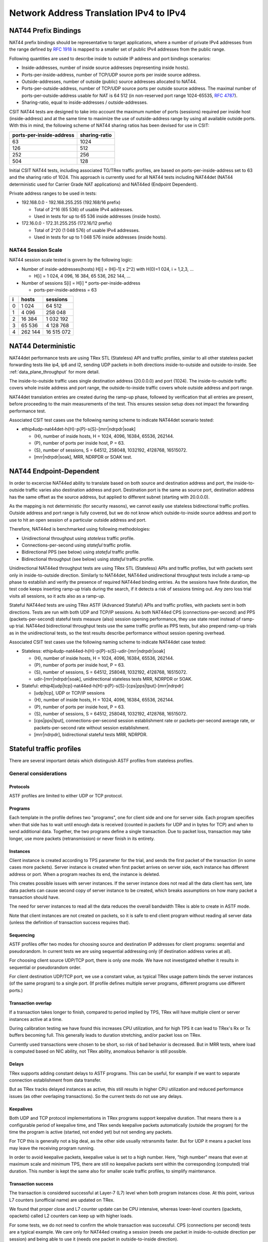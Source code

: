 .. _nat44_methodology:

Network Address Translation IPv4 to IPv4
----------------------------------------

NAT44 Prefix Bindings
^^^^^^^^^^^^^^^^^^^^^

NAT44 prefix bindings should be representative to target applications,
where a number of private IPv4 addresses from the range defined by
:rfc:`1918` is mapped to a smaller set of public IPv4 addresses from the
public range.

Following quantities are used to describe inside to outside IP address
and port bindings scenarios:

- Inside-addresses, number of inside source addresses
  (representing inside hosts).
- Ports-per-inside-address, number of TCP/UDP source
  ports per inside source address.
- Outside-addresses, number of outside (public) source addresses
  allocated to NAT44.
- Ports-per-outside-address, number of TCP/UDP source
  ports per outside source address. The maximal number of
  ports-per-outside-address usable for NAT is 64 512
  (in non-reserved port range 1024-65535, :rfc:`4787`).
- Sharing-ratio, equal to inside-addresses / outside-addresses.

CSIT NAT44 tests are designed to take into account the maximum number of
ports (sessions) required per inside host (inside-address) and at the
same time to maximize the use of outside-address range by using all
available outside ports. With this in mind, the following scheme of
NAT44 sharing ratios has been devised for use in CSIT:

+--------------------------+---------------+
| ports-per-inside-address | sharing-ratio |
+==========================+===============+
| 63                       | 1024          |
+--------------------------+---------------+
| 126                      | 512           |
+--------------------------+---------------+
| 252                      | 256           |
+--------------------------+---------------+
| 504                      | 128           |
+--------------------------+---------------+

Initial CSIT NAT44 tests, including associated TG/TRex traffic profiles,
are based on ports-per-inside-address set to 63 and the sharing ratio of
1024. This approach is currently used for all NAT44 tests including
NAT44det (NAT44 deterministic used for Carrier Grade NAT applications)
and NAT44ed (Endpoint Dependent).

Private address ranges to be used in tests:

- 192.168.0.0 - 192.168.255.255 (192.168/16 prefix)

  - Total of 2^16 (65 536) of usable IPv4 addresses.
  - Used in tests for up to 65 536 inside addresses (inside hosts).

- 172.16.0.0 - 172.31.255.255  (172.16/12 prefix)

  - Total of 2^20 (1 048 576) of usable IPv4 addresses.
  - Used in tests for up to 1 048 576 inside addresses (inside hosts).

NAT44 Session Scale
~~~~~~~~~~~~~~~~~~~

NAT44 session scale tested is govern by the following logic:

- Number of inside-addresses(hosts) H[i] = (H[i-1] x 2^2) with H(0)=1 024,
  i = 1,2,3, ...

  - H[i] = 1 024, 4 096, 16 384, 65 536, 262 144, ...

- Number of sessions S[i] = H[i] * ports-per-inside-address

  - ports-per-inside-address = 63

+---+---------+------------+
| i |   hosts |   sessions |
+===+=========+============+
| 0 |   1 024 |     64 512 |
+---+---------+------------+
| 1 |   4 096 |    258 048 |
+---+---------+------------+
| 2 |  16 384 |  1 032 192 |
+---+---------+------------+
| 3 |  65 536 |  4 128 768 |
+---+---------+------------+
| 4 | 262 144 | 16 515 072 |
+---+---------+------------+

NAT44 Deterministic
^^^^^^^^^^^^^^^^^^^

NAT44det performance tests are using TRex STL (Stateless) API and traffic
profiles, similar to all other stateless packet forwarding tests like
ip4, ip6 and l2, sending UDP packets in both directions
inside-to-outside and outside-to-inside. See
:ref:`data_plane_throughput` for more detail.

The inside-to-outside traffic uses single destination address (20.0.0.0)
and port (1024).
The inside-to-outside traffic covers whole inside address and port range,
the outside-to-inside traffic covers whole outside address and port range.

NAT44det translation entries are created during the ramp-up phase,
followed by verification that all entries are present,
before proceeding to the main measurements of the test.
This ensures session setup does not impact the forwarding performance test.

Associated CSIT test cases use the following naming scheme to indicate
NAT44det scenario tested:

- ethip4udp-nat44det-h{H}-p{P}-s{S}-[mrr|ndrpdr|soak]

  - {H}, number of inside hosts, H = 1024, 4096, 16384, 65536, 262144.
  - {P}, number of ports per inside host, P = 63.
  - {S}, number of sessions, S = 64512, 258048, 1032192, 4128768,
    16515072.
  - [mrr|ndrpdr|soak], MRR, NDRPDR or SOAK test.

..
    TODO: The -s{S} part is redundant,
    we can save space by removing it.
    TODO: Make traffic profile names resemble suite names more closely.

NAT44 Endpoint-Dependent
^^^^^^^^^^^^^^^^^^^^^^^^

In order to excercise NAT44ed ability to translate based on both
source and destination address and port, the inside-to-outside traffic
varies also destination address and port. Destination port is the same
as source port, destination address has the same offset as the source address,
but applied to different subnet (starting with 20.0.0.0).

As the mapping is not deterministic (for security reasons),
we cannot easily use stateless bidirectional traffic profiles.
Outside address and port range is fully covered,
but we do not know which outside-to-inside source address and port to use
to hit an open session of a particular outside address and port.

Therefore, NAT44ed is benchmarked using following methodologies:

- Unidirectional throughput using *stateless* traffic profile.
- Connections-per-second using *stateful* traffic profile.
- Bidirectional PPS (see below) using *stateful* traffic profile.
- Bidirectional throughput (see below) using *stateful* traffic profile.

Unidirectional NAT44ed throughput tests are using TRex STL (Stateless)
APIs and traffic profiles, but with packets sent only in
inside-to-outside direction.
Similarly to NAT44det, NAT44ed unidirectional throughput tests include
a ramp-up phase to establish and verify the presence of required NAT44ed
binding entries. As the sessions have finite duration, the test code
keeps inserting ramp-up trials during the search, if it detects a risk
of sessions timing out. Any zero loss trial visits all sessions,
so it acts also as a ramp-up.

Stateful NAT44ed tests are using TRex ASTF (Advanced Stateful) APIs and
traffic profiles, with packets sent in both directions. Tests are run
with both UDP and TCP/IP sessions.
As both NAT44ed CPS (connections-per-second) and PPS (packets-per-second)
stateful tests measure (also) session opening performance,
they use state reset instead of ramp-up trial.
NAT44ed bidirectional throughput tests use the same traffic profile
as PPS tests, but also prepend ramp-up trials as in the unidirectional tests,
so the test results describe performance without session opening overhead.

Associated CSIT test cases use the following naming scheme to indicate
NAT44det case tested:

- Stateless: ethip4udp-nat44ed-h{H}-p{P}-s{S}-udir-[mrr|ndrpdr|soak]

  - {H}, number of inside hosts, H = 1024, 4096, 16384, 65536, 262144.
  - {P}, number of ports per inside host, P = 63.
  - {S}, number of sessions, S = 64512, 258048, 1032192, 4128768,
    16515072.
  - udir-[mrr|ndrpdr|soak], unidirectional stateless tests MRR, NDRPDR
    or SOAK.

- Stateful: ethip4[udp|tcp]-nat44ed-h{H}-p{P}-s{S}-[cps|pps|tput]-[mrr|ndrpdr]

  - [udp|tcp], UDP or TCP/IP sessions
  - {H}, number of inside hosts, H = 1024, 4096, 16384, 65536, 262144.
  - {P}, number of ports per inside host, P = 63.
  - {S}, number of sessions, S = 64512, 258048, 1032192, 4128768,
    16515072.
  - [cps|pps|tput], connections-per-second session establishment rate or
    packets-per-second average rate, or packets-per-second rate
    without session establishment.
  - [mrr|ndrpdr], bidirectional stateful tests MRR, NDRPDR.

Stateful traffic profiles
^^^^^^^^^^^^^^^^^^^^^^^^^

There are several important detais which distinguish ASTF profiles
from stateless profiles.

General considerations
~~~~~~~~~~~~~~~~~~~~~~

Protocols
_________

ASTF profiles are limited to either UDP or TCP protocol.

Programs
________

Each template in the profile defines two "programs", one for client side
and one for server side. Each program specifies when that side has to wait
until enough data is received (counted in packets for UDP and in bytes for TCP)
and when to send additional data. Together, the two programs
define a single transaction. Due to packet loss, transaction may take longer,
use more packets (retransmission) or never finish in its entirety.

Instances
_________

Client instance is created according to TPS parameter for the trial,
and sends the first packet of the transaction (in some cases more packets).
Server instance is created when first packet arrives on server side,
each instance has different address or port.
When a program reaches its end, the instance is deleted.

This creates possible issues with server instances. If the server instance
does not read all the data client has sent, late data packets
can cause second copy of server instance to be created,
which breaks assumptions on how many packet a transaction should have.

The need for server instances to read all the data reduces the overall
bandwidth TRex is able to create in ASTF mode.

Note that client instances are not created on packets,
so it is safe to end client program without reading all server data
(unless the definition of transaction success requires that).

Sequencing
__________

ASTF profiles offer two modes for choosing source and destination IP addresses
for client programs: seqential and pseudorandom.
In current tests we are using sequential addressing only (if destination
address varies at all).

For choosing client source UDP/TCP port, there is only one mode.
We have not investigated whether it results in sequential or pseudorandom order.

For client destination UDP/TCP port, we use a constant value,
as typical TRex usage pattern binds the server instances (of the same program)
to a single port. (If profile defines multiple server programs, different
programs use different ports.)

Transaction overlap
___________________

If a transaction takes longer to finish, compared to period implied by TPS,
TRex will have multiple client or server instances active at a time.

During calibration testing we have found this increases CPU utilization,
and for high TPS it can lead to TRex's Rx or Tx buffers becoming full.
This generally leads to duration stretching, and/or packet loss on TRex.

Currently used transactions were chosen to be short, so risk of bad behavior
is decreased. But in MRR tests, where load is computed based on NIC ability,
not TRex ability, anomalous behavior is still possible.

Delays
______

TRex supports adding constant delays to ASTF programs.
This can be useful, for example if we want to separate connection establishment
from data transfer.

But as TRex tracks delayed instances as active, this still results
in higher CPU utilization and reduced performance issues
(as other overlaping transactions). So the current tests do not use any delays.

Keepalives
__________

Both UDP and TCP protocol implementations in TRex programs support keepalive
duration. That means there is a configurable period of keepalive time,
and TRex sends keepalive packets automatically (outside the program)
for the time the program is active (started, not ended yet)
but not sending any packets.

For TCP this is generally not a big deal, as the other side usually
retransmits faster. But for UDP it means a packet loss may leave
the receiving program running.

In order to avoid keepalive packets, keepalive value is set to a high number.
Here, "high number" means that even at maximum scale and minimum TPS,
there are still no keepalive packets sent within the corresponding
(computed) trial duration. This number is kept the same also for
smaller scale traffic profiles, to simplify maintenance.

Transaction success
___________________

The transaction is considered successful at Layer-7 (L7) level
when both program instances close. At this point, various L7 counters
(unofficial name) are updated on TRex.

We found that proper close and L7 counter update can be CPU intensive,
whereas lower-level counters (ipackets, opackets) called L2 counters
can keep up with higher loads.

For some tests, we do not need to confirm the whole transaction was successful.
CPS (connections per second) tests are a typical example.
We care only for NAT44ed creating a session (needs one packet in inside-to-outside
direction per session) and being able to use it (needs one packet
in outside-to-inside direction).

Similarly in PPS (packets per second, combining session creation
with data transfer) tests, we care about NAT44ed ability to forward packets,
we do not care whether aplications (TRex) can fully process them at that rate.

Therefore each type of tests has its own formula (usually just one counter
already provided by TRex) to count "successful enough" transactions
and attempted transactions. Currently, all tests relying on L7 counters
use size-limited profiles, so they know what the count of attempted
transactions should be, but due to duration stretching
TRex might have been unable to send that many packets.
For search purposes, unattempted transactions are treated the same
as attemted byt failed transactions.

Sometimes even the number of transactions as tracked by search algorithm
does not match the transactions as defined by ASTF programs.
See PPS profiles below.

UDP CPS
~~~~~~~

This profile uses a minimalistic transaction to verify NAT44ed session has been
created and it allows outside-to-inside traffic.

Client instance sends one packet and ends.
Server instance sends one packet upon creation and ends.

In principle, packet size is configurable,
but currently used tests apply only one value (64 bytes frame).

Transaction counts as attempted when opackets counter increases on client side.
Transaction counts as successful when ipackets counter increases on client side.

TCP CPS
~~~~~~~

This profile uses a minimalistic transaction to verify NAT44ed session has been
created and it allows outside-to-inside traffic.

Client initiates TCP connection. Client waits until connection is confirmed
(by reading zero data bytes). Client ends.
Server accepts the connection. Server waits for indirect confirmation
from client (by waiting for client to initiate close). Server ends.

Without packet loss, the whole transaction takes 7 packets to finish
(4 and 3 per direction, respectively).
From NAT44ed point of view, only the first two are needed to verify
the session got created.

Packet size is not configurable, but currently used tests report
frame size as 64 bytes.

Transaction counts as attempted when tcps_connattempt counter increases
on client side.
Transaction counts as successful when tcps_connects counter increases
on client side.

UDP PPS
~~~~~~~

This profile uses a small transaction of "request-response" type,
with several packets simulating data payload.

Client sends 33 packets and closes immediately.
Server reads all 33 packets (needed to avoid late packets creating new
server instances), then sends 33 packets and closes.
The value 33 was chosen ad-hoc (1 "protocol" packet and 32 "data" packets).
It is possible other values would still be safe from avoiding overlapping
transactions point of view.

..
    TODO: 32 was chosen as it is a batch size DPDK driver puts on the PCIe bus
    at a time. May want to verify this with TRex ASTF devs and see if better
    UDP transaction sizes can be found to yield higher performance out of TRex.

In principle, packet size is configurable,
but currently used tests apply only one value (64 bytes frame)
for both "protocol" and "data" packets.

As this is a PPS tests, we do not track the big 66 packet transaction.
Similarly to stateless tests, we treat each packet as a "transaction"
for search algorthm purposes. Therefore a "transaction" is attempted
when opacket counter on client or server side is increased.
Transaction is successful if ipacket counter on client or server side
is increased.

If one of 33 client packets is lost, server instance will get stuck
in the reading phase. This probably decreases TRex performance,
but it leads to more stable results.

TCP PPS
~~~~~~~

This profile uses a small transaction of "request-response" type,
with some data size to be transferred both ways.

Client connects, sends 11111 bytes of data, receives 11111 of data and closes.
Server accepts connection, reads 11111 bytes of data, sends 11111 bytes
of data and closes.
Server read is needed to avoid premature close and second server instance.
Client read is not stricly needed, but acks help TRex to close server quickly,
thus saving CPU and improving performance.

The value of 11111 bytes was chosen ad-hoc. It leads to 22 packets
(11 each direction) to be exchanged if no loss occurs.
In principle, size of data packets is configurable via setting
maximum segment size. Currently that is not applied, so the TRex default value
(1460 bytes) is used, while the test name still (wrongly) mentions
64 byte frame size.

Exactly as in UDP_PPS, ipackets and opackets counters are used for counting
"transactions" (in fact packets).

If packet loss occurs, there is large transaction overlap, even if most
ASTF programs finish eventually. This leads to big duration stretching
and somehow uneven rate of packets sent. This makes it hard to interpret
MRR results, but NDR and PDR results tend to be stable enough.

Ip4base tests
^^^^^^^^^^^^^

Contrary to stateless traffic profiles, we do not have a simple limit
that would guarantee TRex is able to send traffic at specified load.
For that reason, we have added tests where "nat44ed" is replaced by "ip4base".
Instead of NAT44ed processing, the tests set minimalistic IPv4 routes,
so that packets are forwarded in both inside-to-outside and outside-to-inside
directions.

The packets arrive to server end of TRex with different source address&port
than in NAT44ed tests (no translation to outside values is done with ip4base),
but those are not specified in the stateful traffic profiles.
The server end uses the received address&port as destination
for outside-to-inside traffic. Therefore the same stateful traffic profile
works for both NAT44ed and ip4base test (of the same scale).

The NAT44ed results are displayed together with corresponding ip4base results.
If they are similar, TRex is probably the bottleneck.
If NAT44ed result is visibly smaller, it describes the real VPP performance.

